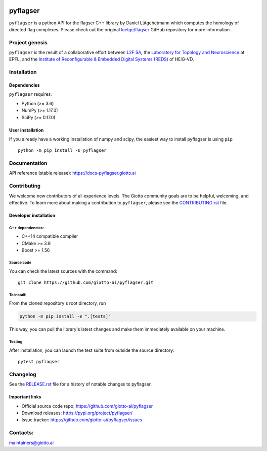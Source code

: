 .. image:: https://raw.githubusercontent.com/giotto-ai/pyflagser/master/doc/images/Giotto_logo_RGB.svg
   :width: 590

|Azure|_ |Azure-cov|_ |Azure-test|_

.. |Azure| image:: https://dev.azure.com/maintainers/Giotto/_apis/build/status/giotto-ai.pyflagser?branchName=master
.. _Azure: https://dev.azure.com/maintainers/Giotto/_build?definitionId=5&_a=summary&repositoryFilter=5&branchFilter=116&requestedForFilter=ae4334d8-48e3-4663-af95-cb6c654474ea

.. |Azure-cov| image:: https://img.shields.io/azure-devops/coverage/maintainers/Giotto/5/master
.. _Azure-cov: 

.. |Azure-test| image:: https://img.shields.io/azure-devops/tests/maintainers/Giotto/5/master
.. _Azure-test:

.. |Twitter-follow| image:: https://img.shields.io/twitter/follow/giotto_ai?label=Follow%20%40giotto_ai&style=social
.. _Twitter-follow: https://twitter.com/intent/follow?screen_name=giotto_ai

.. |Slack-join| image:: https://img.shields.io/badge/Slack-Join-yellow
.. _Slack-join: https://slack.giotto.ai/

pyflagser
=========


``pyflagser`` is a python API for the flagser C++ library by Daniel Lütgehetmann which computes the homology of directed flag complexes. Please check out the original `luetge/flagser <https://github.com/luetge/flagser>`_ GitHub repository for more information.

Project genesis
---------------

``pyflagser`` is the result of a collaborative effort between `L2F SA <https://www.l2f.ch/>`_, the `Laboratory for Topology and Neuroscience <https://www.epfl.ch/labs/hessbellwald-lab/>`_ at EPFL, and the `Institute of Reconfigurable & Embedded Digital Systems (REDS) <https://heig-vd.ch/en/research/reds>`_ of HEIG-VD.

Installation
------------

Dependencies
~~~~~~~~~~~~

``pyflagser`` requires:

- Python (>= 3.6)
- NumPy (>= 1.17.0)
- SciPy (>= 0.17.0)

User installation
~~~~~~~~~~~~~~~~~

If you already have a working installation of numpy and scipy, the easiest way to install pyflagser is using ``pip``   ::

    python -m pip install -U pyflagser

Documentation
-------------

API reference (stable release): https://docs-pyflagser.giotto.ai

Contributing
------------

We welcome new contributors of all experience levels. The Giotto community goals are to be helpful, welcoming, and effective. To learn more about making a contribution to ``pyflagser``, please see the `CONTRIBUTING.rst <https://github.com/giotto-ai/pyflagser/blob/master/CONTRIBUTING.rst>`_ file.

Developer installation
~~~~~~~~~~~~~~~~~~~~~~

C++ dependencies:
'''''''''''''''''

-  C++14 compatible compiler
-  CMake >= 3.9
-  Boost >= 1.56

Source code
'''''''''''

You can check the latest sources with the command::

    git clone https://github.com/giotto-ai/pyflagser.git


To install:
'''''''''''

From the cloned repository's root directory, run

.. code-block:: bash

   python -m pip install -e ".[tests]"

This way, you can pull the library's latest changes and make them immediately available on your machine.

Testing
'''''''

After installation, you can launch the test suite from outside the source directory::

    pytest pyflagser


Changelog
---------

See the `RELEASE.rst <https://github.com/giotto-ai/pyflagser/blob/master/RELEASE.rst>`__ file
for a history of notable changes to pyflagser.

Important links
~~~~~~~~~~~~~~~

- Official source code repo: https://github.com/giotto-ai/pyflagser
- Download releases: https://pypi.org/project/pyflagser/
- Issue tracker: https://github.com/giotto-ai/pyflagser/issues


Contacts:
---------

maintainers@giotto.ai
